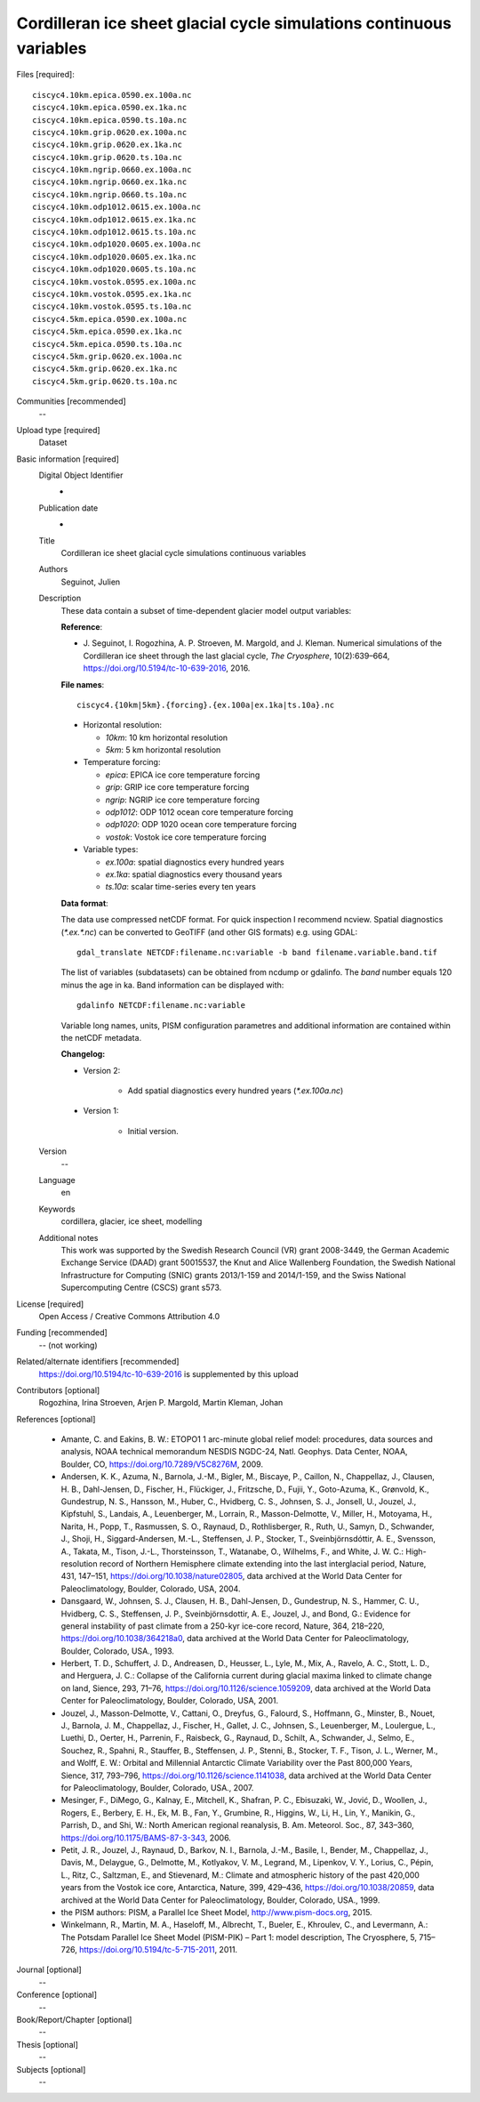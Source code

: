 Cordilleran ice sheet glacial cycle simulations continuous variables
--------------------------------------------------------------------

Files [required]::

   ciscyc4.10km.epica.0590.ex.100a.nc
   ciscyc4.10km.epica.0590.ex.1ka.nc
   ciscyc4.10km.epica.0590.ts.10a.nc
   ciscyc4.10km.grip.0620.ex.100a.nc
   ciscyc4.10km.grip.0620.ex.1ka.nc
   ciscyc4.10km.grip.0620.ts.10a.nc
   ciscyc4.10km.ngrip.0660.ex.100a.nc
   ciscyc4.10km.ngrip.0660.ex.1ka.nc
   ciscyc4.10km.ngrip.0660.ts.10a.nc
   ciscyc4.10km.odp1012.0615.ex.100a.nc
   ciscyc4.10km.odp1012.0615.ex.1ka.nc
   ciscyc4.10km.odp1012.0615.ts.10a.nc
   ciscyc4.10km.odp1020.0605.ex.100a.nc
   ciscyc4.10km.odp1020.0605.ex.1ka.nc
   ciscyc4.10km.odp1020.0605.ts.10a.nc
   ciscyc4.10km.vostok.0595.ex.100a.nc
   ciscyc4.10km.vostok.0595.ex.1ka.nc
   ciscyc4.10km.vostok.0595.ts.10a.nc
   ciscyc4.5km.epica.0590.ex.100a.nc
   ciscyc4.5km.epica.0590.ex.1ka.nc
   ciscyc4.5km.epica.0590.ts.10a.nc
   ciscyc4.5km.grip.0620.ex.100a.nc
   ciscyc4.5km.grip.0620.ex.1ka.nc
   ciscyc4.5km.grip.0620.ts.10a.nc

Communities [recommended]
   --

Upload type [required]
   Dataset

Basic information [required]
   Digital Object Identifier
      -

   Publication date
      -

   Title
      Cordilleran ice sheet glacial cycle simulations continuous variables

   Authors
      Seguinot, Julien

   Description
      These data contain a subset of time-dependent glacier model output
      variables:

      **Reference**:

      * J. Seguinot, I. Rogozhina, A. P. Stroeven, M. Margold, and J. Kleman.
        Numerical simulations of the Cordilleran ice sheet through the last
        glacial cycle,
        *The Cryosphere*, 10(2):639–664,
        https://doi.org/10.5194/tc-10-639-2016, 2016.

      **File names**::

         ciscyc4.{10km|5km}.{forcing}.{ex.100a|ex.1ka|ts.10a}.nc

      * Horizontal resolution:

        - *10km*: 10 km horizontal resolution
        - *5km*: 5 km horizontal resolution

      * Temperature forcing:

        - *epica*: EPICA ice core temperature forcing
        - *grip*: GRIP ice core temperature forcing
        - *ngrip*: NGRIP ice core temperature forcing
        - *odp1012*: ODP 1012 ocean core temperature forcing
        - *odp1020*: ODP 1020 ocean core temperature forcing
        - *vostok*: Vostok ice core temperature forcing

      * Variable types:

        - *ex.100a*: spatial diagnostics every hundred years
        - *ex.1ka*: spatial diagnostics every thousand years
        - *ts.10a*: scalar time-series every ten years

      **Data format**:

      The data use compressed netCDF format. For quick inspection I recommend
      ncview. Spatial diagnostics (*\*.ex.\*.nc*) can be converted to
      GeoTIFF (and other GIS formats) e.g. using GDAL::

         gdal_translate NETCDF:filename.nc:variable -b band filename.variable.band.tif

      The list of variables (subdatasets) can be obtained from ncdump or
      gdalinfo. The *band* number equals 120 minus the age in ka. Band
      information can be displayed with::

         gdalinfo NETCDF:filename.nc:variable

      Variable long names, units, PISM configuration parametres and additional
      information are contained within the netCDF metadata.

      **Changelog:**

      * Version 2:

         - Add spatial diagnostics every hundred years (*\*.ex.100a.nc*)

      * Version 1:

         - Initial version.

   Version
      --

   Language
      en

   Keywords
      cordillera, glacier, ice sheet, modelling

   Additional notes
      This work was supported by the Swedish Research Council (VR) grant
      2008-3449, the German Academic Exchange Service (DAAD) grant 50015537,
      the Knut and Alice Wallenberg Foundation, the Swedish National
      Infrastructure for Computing (SNIC) grants 2013/1-159 and 2014/1-159, and
      the Swiss National Supercomputing Centre (CSCS) grant s573.

License [required]
   Open Access / Creative Commons Attribution 4.0

Funding [recommended]
   -- (not working)

Related/alternate identifiers [recommended]
   https://doi.org/10.5194/tc-10-639-2016 is supplemented by this upload


Contributors [optional]
   Rogozhina, Irina
   Stroeven, Arjen P.
   Margold, Martin
   Kleman, Johan

References [optional]

   * Amante, C. and Eakins, B. W.: ETOPO1 1 arc-minute global relief model:
     procedures, data sources and analysis, NOAA technical memorandum NESDIS
     NGDC-24, Natl. Geophys. Data Center, NOAA, Boulder, CO,
     https://doi.org/10.7289/V5C8276M, 2009.

   * Andersen, K. K., Azuma, N., Barnola, J.-M., Bigler, M., Biscaye, P.,
     Caillon, N., Chappellaz, J., Clausen, H. B., Dahl-Jensen, D., Fischer, H.,
     Flückiger, J., Fritzsche, D., Fujii, Y., Goto-Azuma, K., Grønvold,
     K., Gundestrup, N. S., Hansson, M., Huber, C., Hvidberg, C. S., Johnsen,
     S. J., Jonsell, U., Jouzel, J., Kipfstuhl, S., Landais, A., Leuenberger,
     M., Lorrain, R., Masson-Delmotte, V., Miller, H., Motoyama, H., Narita,
     H., Popp, T., Rasmussen, S. O., Raynaud, D., Rothlisberger, R., Ruth, U.,
     Samyn, D., Schwander, J., Shoji, H., Siggard-Andersen, M.-L., Steffensen,
     J. P., Stocker, T., Sveinbjörnsdóttir, A. E., Svensson, A., Takata, M.,
     Tison, J.-L., Thorsteinsson, T., Watanabe, O., Wilhelms, F., and White, J.
     W. C.: High-resolution record of Northern Hemisphere climate extending
     into the last interglacial period, Nature, 431, 147–151,
     https://doi.org/10.1038/nature02805, data archived at the World Data
     Center for Paleoclimatology, Boulder, Colorado, USA, 2004.

   * Dansgaard, W., Johnsen, S. J., Clausen, H. B., Dahl-Jensen, D.,
     Gundestrup, N. S., Hammer, C. U., Hvidberg, C. S., Steffensen, J. P.,
     Sveinbjörnsdottir, A. E., Jouzel, J., and Bond, G.: Evidence for general
     instability of past climate from a 250-kyr ice-core record, Nature, 364,
     218–220, https://doi.org/10.1038/364218a0, data archived at the World Data
     Center for Paleoclimatology, Boulder, Colorado, USA., 1993.

   * Herbert, T. D., Schuffert, J. D., Andreasen, D., Heusser, L., Lyle, M.,
     Mix, A., Ravelo, A. C., Stott, L. D., and Herguera, J. C.: Collapse of the
     California current during glacial maxima linked to climate change on land,
     Sience, 293, 71–76, https://doi.org/10.1126/science.1059209, data
     archived at the World Data Center for Paleoclimatology, Boulder, Colorado,
     USA, 2001.

   * Jouzel, J., Masson-Delmotte, V., Cattani, O., Dreyfus, G., Falourd, S.,
     Hoffmann, G., Minster, B., Nouet, J., Barnola, J. M., Chappellaz, J.,
     Fischer, H., Gallet, J. C., Johnsen, S., Leuenberger, M., Loulergue, L.,
     Luethi, D., Oerter, H., Parrenin, F., Raisbeck, G., Raynaud, D., Schilt,
     A., Schwander, J., Selmo, E., Souchez, R., Spahni, R., Stauffer, B.,
     Steffensen, J. P., Stenni, B., Stocker, T. F., Tison, J. L., Werner, M.,
     and Wolff, E. W.: Orbital and Millennial Antarctic Climate Variability
     over the Past 800,000 Years, Sience, 317, 793–796,
     https://doi.org/10.1126/science.1141038, data archived at the World Data
     Center for Paleoclimatology, Boulder, Colorado, USA., 2007.

   * Mesinger, F., DiMego, G., Kalnay, E., Mitchell, K., Shafran, P. C.,
     Ebisuzaki, W., Jović, D., Woollen, J., Rogers, E., Berbery, E. H., Ek, M.
     B., Fan, Y., Grumbine, R., Higgins, W., Li, H., Lin, Y., Manikin, G.,
     Parrish, D., and Shi, W.: North American regional reanalysis, B. Am.
     Meteorol. Soc., 87, 343–360, https://doi.org/10.1175/BAMS-87-3-343, 2006.

   * Petit, J. R., Jouzel, J., Raynaud, D., Barkov, N. I., Barnola, J.-M.,
     Basile, I., Bender, M., Chappellaz, J., Davis, M., Delaygue, G., Delmotte,
     M., Kotlyakov, V. M., Legrand, M., Lipenkov, V. Y., Lorius, C., Pépin, L.,
     Ritz, C., Saltzman, E., and Stievenard, M.: Climate and atmospheric
     history of the past 420,000 years from the Vostok ice core, Antarctica,
     Nature, 399, 429–436, https://doi.org/10.1038/20859, data archived at the
     World Data Center for Paleoclimatology, Boulder, Colorado, USA., 1999.

   * the PISM authors: PISM, a Parallel Ice Sheet Model,
     http://www.pism-docs.org, 2015.

   * Winkelmann, R., Martin, M. A., Haseloff, M., Albrecht, T., Bueler, E.,
     Khroulev, C., and Levermann, A.: The Potsdam Parallel Ice Sheet Model
     (PISM-PIK) – Part 1: model description, The Cryosphere, 5, 715–726,
     https://doi.org/10.5194/tc-5-715-2011, 2011.

Journal [optional]
   --

Conference [optional]
   --

Book/Report/Chapter [optional]
   --

Thesis [optional]
   --

Subjects [optional]
   --
